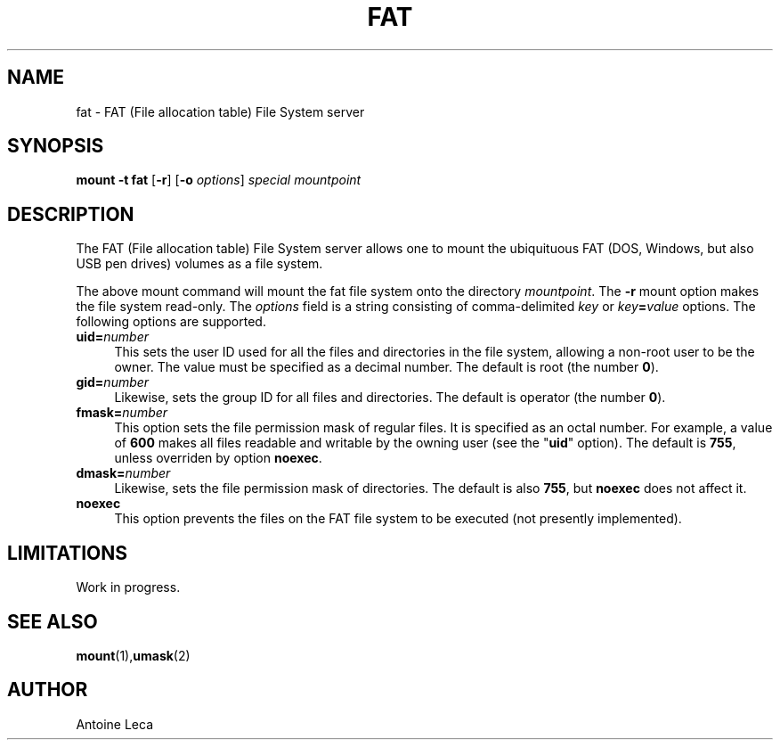 .TH FAT 8 "August 24th, 2010"
.SH NAME
fat \- FAT (File allocation table) File System server
.SH SYNOPSIS
\fBmount \-t fat \fR[\fB\-r\fR] [\fB\-o \fIoptions\fR] \fIspecial\fR \fImountpoint
.SH DESCRIPTION
The FAT (File allocation table) File System server allows one to mount
the ubiquituous FAT (DOS, Windows, but also USB pen drives) volumes
as a file system.
.PP
The above mount command will mount the fat file system onto the directory
\fImountpoint\fR. The \fB\-r\fR mount option makes the file system read-only.
The \fIoptions\fR field is a string consisting of comma-delimited
\fIkey\fR or \fIkey\fB=\fIvalue\fR options. The following options are
supported.
.TP 4
\fBuid=\fInumber\fR
This sets the user ID used for all the files and directories in the file
system, allowing a non-root user to be the owner. The value must be specified
as a decimal number.
The default is root (the number \fB0\fR).
.TP
\fBgid=\fInumber\fR
Likewise, sets the group ID for all files and directories.
The default is operator (the number \fB0\fR).
.TP
\fBfmask=\fInumber\fR
This option sets the file permission mask of regular files. It is specified
as an octal number. For example, a value of \fB600\fR makes all files
readable and writable by the owning user (see the "\fBuid\fR" option).
The default is \fB755\fR, unless overriden by option \fBnoexec\fR.
.TP
\fBdmask=\fInumber\fR
Likewise, sets the file permission mask of directories.
The default is also \fB755\fR, but \fBnoexec\fR does not affect it.
.TP
\fBnoexec\fR
This option prevents the files on the FAT file system to be executed
(not presently implemented).
.SH LIMITATIONS
Work in progress.
.SH "SEE ALSO"
.BR mount (1), umask (2)
.SH AUTHOR
Antoine Leca
